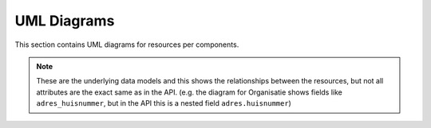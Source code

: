 .. _uml_diagrams:

UML Diagrams
============

This section contains UML diagrams for resources per components.

.. note::

    These are the underlying data models and this shows the relationships between the resources,
    but not all attributes are the exact same as in the API. (e.g. the diagram for Organisatie shows fields like ``adres_huisnummer``,
    but in the API this is a nested field ``adres.huisnummer``)

.. uml_images::
    :apps: klantinteracties contactgegevens
    :excluded_models: AdresMixin ContactnaamMixin CorrespondentieadresMixin BezoekadresMixin
